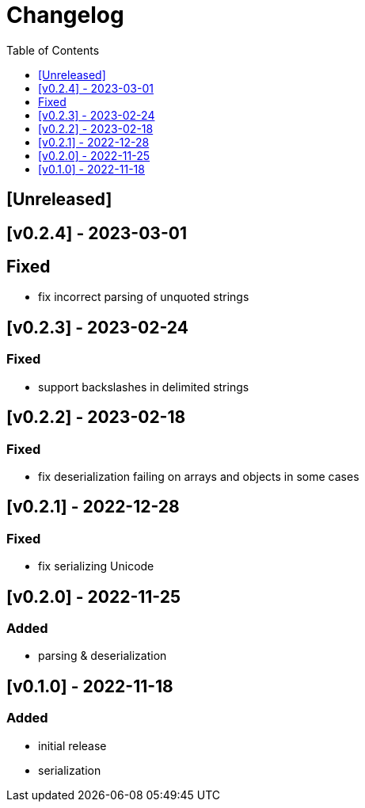 = Changelog
:toc:
:toclevels: 1
:idprefix:
:idseparator: -

== [Unreleased]

== [v0.2.4] - 2023-03-01

== Fixed

- fix incorrect parsing of unquoted strings

== [v0.2.3] - 2023-02-24

=== Fixed

- support backslashes in delimited strings

== [v0.2.2] - 2023-02-18

=== Fixed

- fix deserialization failing on arrays and objects in some cases

== [v0.2.1] - 2022-12-28

=== Fixed

- fix serializing Unicode

== [v0.2.0] - 2022-11-25

=== Added

* parsing & deserialization

== [v0.1.0] - 2022-11-18

=== Added

* initial release
* serialization
